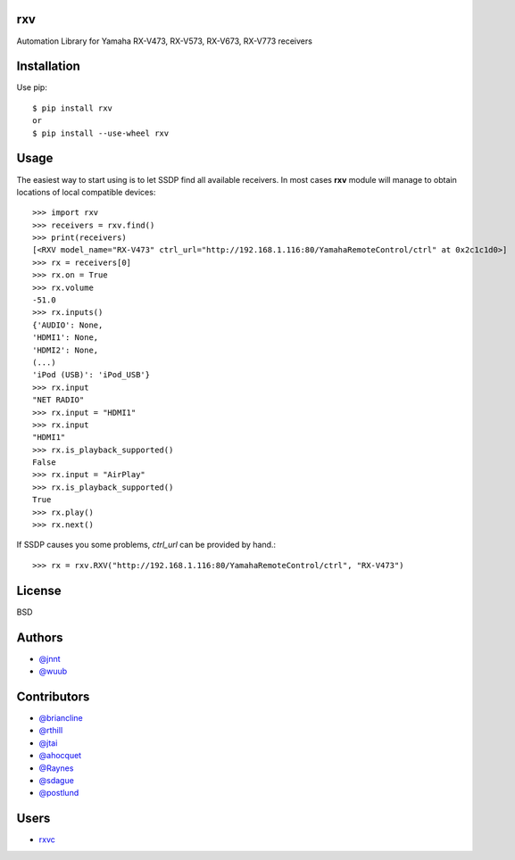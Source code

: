 rxv
===

Automation Library for Yamaha RX-V473, RX-V573, RX-V673, RX-V773 receivers

Installation
============

Use pip::

  $ pip install rxv
  or
  $ pip install --use-wheel rxv


Usage
=====

The easiest way to start using is to let SSDP find all available receivers.
In most cases **rxv** module will manage to obtain locations of local compatible devices::

  >>> import rxv
  >>> receivers = rxv.find()
  >>> print(receivers)
  [<RXV model_name="RX-V473" ctrl_url="http://192.168.1.116:80/YamahaRemoteControl/ctrl" at 0x2c1c1d0>]
  >>> rx = receivers[0]
  >>> rx.on = True
  >>> rx.volume
  -51.0
  >>> rx.inputs()
  {'AUDIO': None,
  'HDMI1': None,
  'HDMI2': None,
  (...)
  'iPod (USB)': 'iPod_USB'}
  >>> rx.input
  "NET RADIO"
  >>> rx.input = "HDMI1"
  >>> rx.input
  "HDMI1"
  >>> rx.is_playback_supported()
  False
  >>> rx.input = "AirPlay"
  >>> rx.is_playback_supported()
  True
  >>> rx.play()
  >>> rx.next()


If SSDP causes you some problems, `ctrl_url` can be provided by hand.::

  >>> rx = rxv.RXV("http://192.168.1.116:80/YamahaRemoteControl/ctrl", "RX-V473")


License
=======

BSD


Authors
=======

* `@jnnt <https://github.com/jnnt>`_
* `@wuub <https://github.com/wuub>`_

Contributors
============

* `@briancline <https://github.com/briancline>`_
* `@rthill <https://github.com/rthill>`_
* `@jtai <https://github.com/jtai>`_
* `@ahocquet <https://github.com/ahocquet>`_
* `@Raynes <https:/github.com/Raynes>`_
* `@sdague <https://github.com/sdague>`_
* `@postlund <https://github.com/postlund>`_

Users
=====

* `rxvc <https://github.com/Raynes/rxvc>`_
